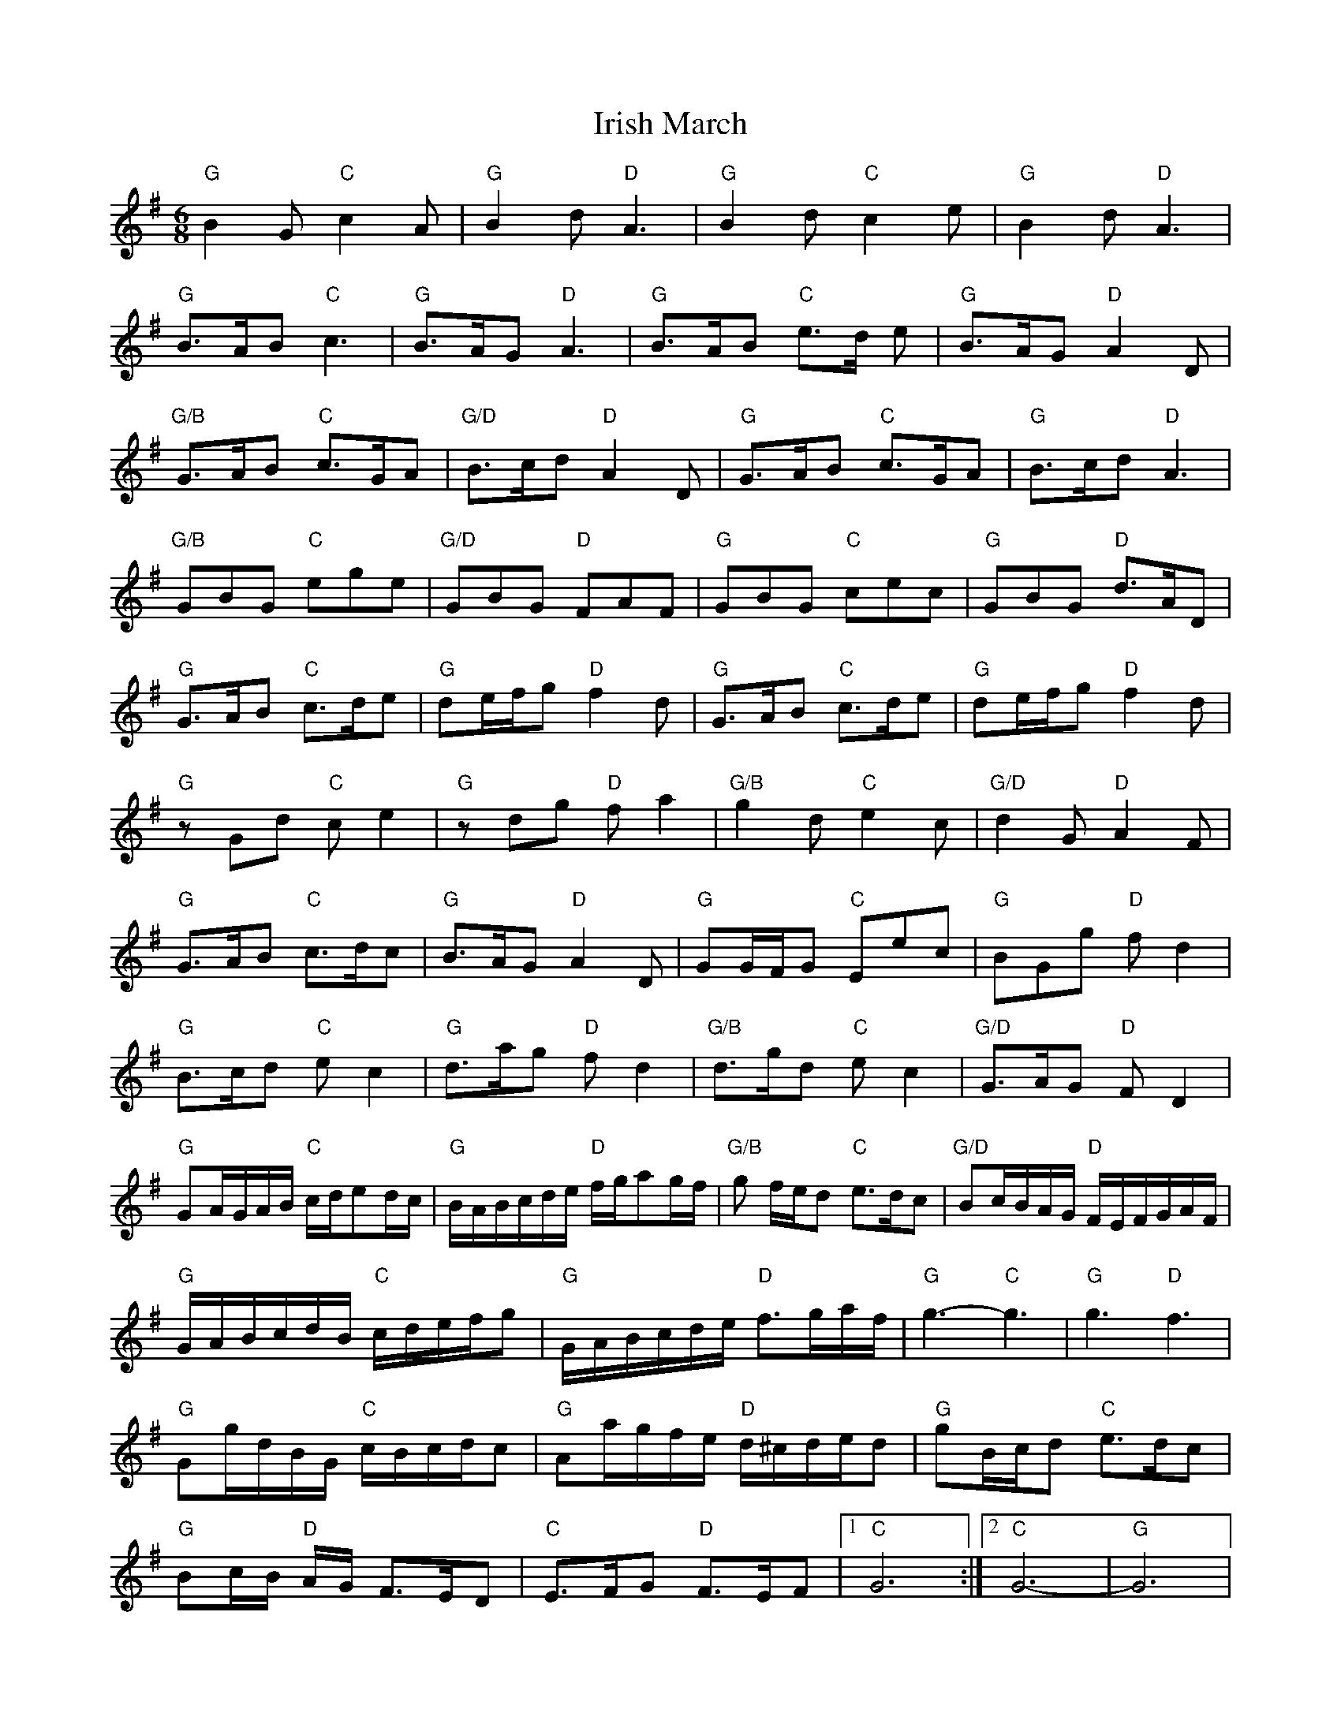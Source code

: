 X: 2
T: Irish March
Z: davedupplaw
S: https://thesession.org/tunes/653#setting13686
R: jig
M: 6/8
L: 1/8
K: Gmaj
"G"B2 G "C"c2 A | "G"B2 d "D"A3 | "G"B2 d "C"c2 e | "G"B2 d "D"A3 |"G"B>AB "C"c3 | "G"B>AG "D"A3 | "G"B>AB "C"e>d e | "G"B>AG "D"A2 D |"G/B"G>AB "C"c>GA | "G/D"B>cd "D"A2D | "G"G>AB "C"c>GA | "G"B>cd "D"A3 |"G/B"GBG "C"ege | "G/D"GBG "D"FAF | "G"GBG "C"cec | "G"GBG "D"d>AD |"G"G>AB "C"c>de | "G"de/2f/2g "D"f2 d | "G"G>AB "C"c>de | "G"de/2f/2g "D"f2 d |"G"zGd "C"c e2 | "G"zdg "D"f a2 | "G/B"g2 d "C"e2 c | "G/D"d2 G "D"A2 F |"G"G>AB "C"c>dc |"G"B>AG "D"A2 D | "G"GG/2F/2G "C"Eec | "G"BGg "D"f d2 |"G"B>cd "C"e c2 | "G"d>ag "D"f d2 | "G/B"d>gd "C"e c2 | "G/D"G>AG "D"F D2 |"G"GA/2G/2A/B/2 "C"c/2d/2ed/2c/2 | "G"B/2A/2B/2c/2d/2e/2 "D"f/2g/2ag/2f/2| "G/B"g f/2e/2d "C"e>dc| "G/D"Bc/2B/2A/2G/2 "D"F/2E/2F/2G/2A/2F/2 |"G"G/2A/2B/2c/2d/2B/2 "C"c/2d/2e/2f/2g | "G"G/2A/2B/2c/2d/2e/2 "D"f>ga/2f/2 | "G"g3-"C"g3 | "G"g3 "D"f3 |"G"Gg/2d/2B/2G/2 "C"c/2B/2c/2d/2c| "G"Aa/2g/2f/2e/2 "D"d/2^c/2d/2e/2d | "G"gB/2c/2d "C"e>dc |"G"Bc/2B/2 "D"A/2G/2 F>ED | "C"E>FG "D"F>EF |1 "C"G6 :|2 "C"G6 | "G" -G6 |

